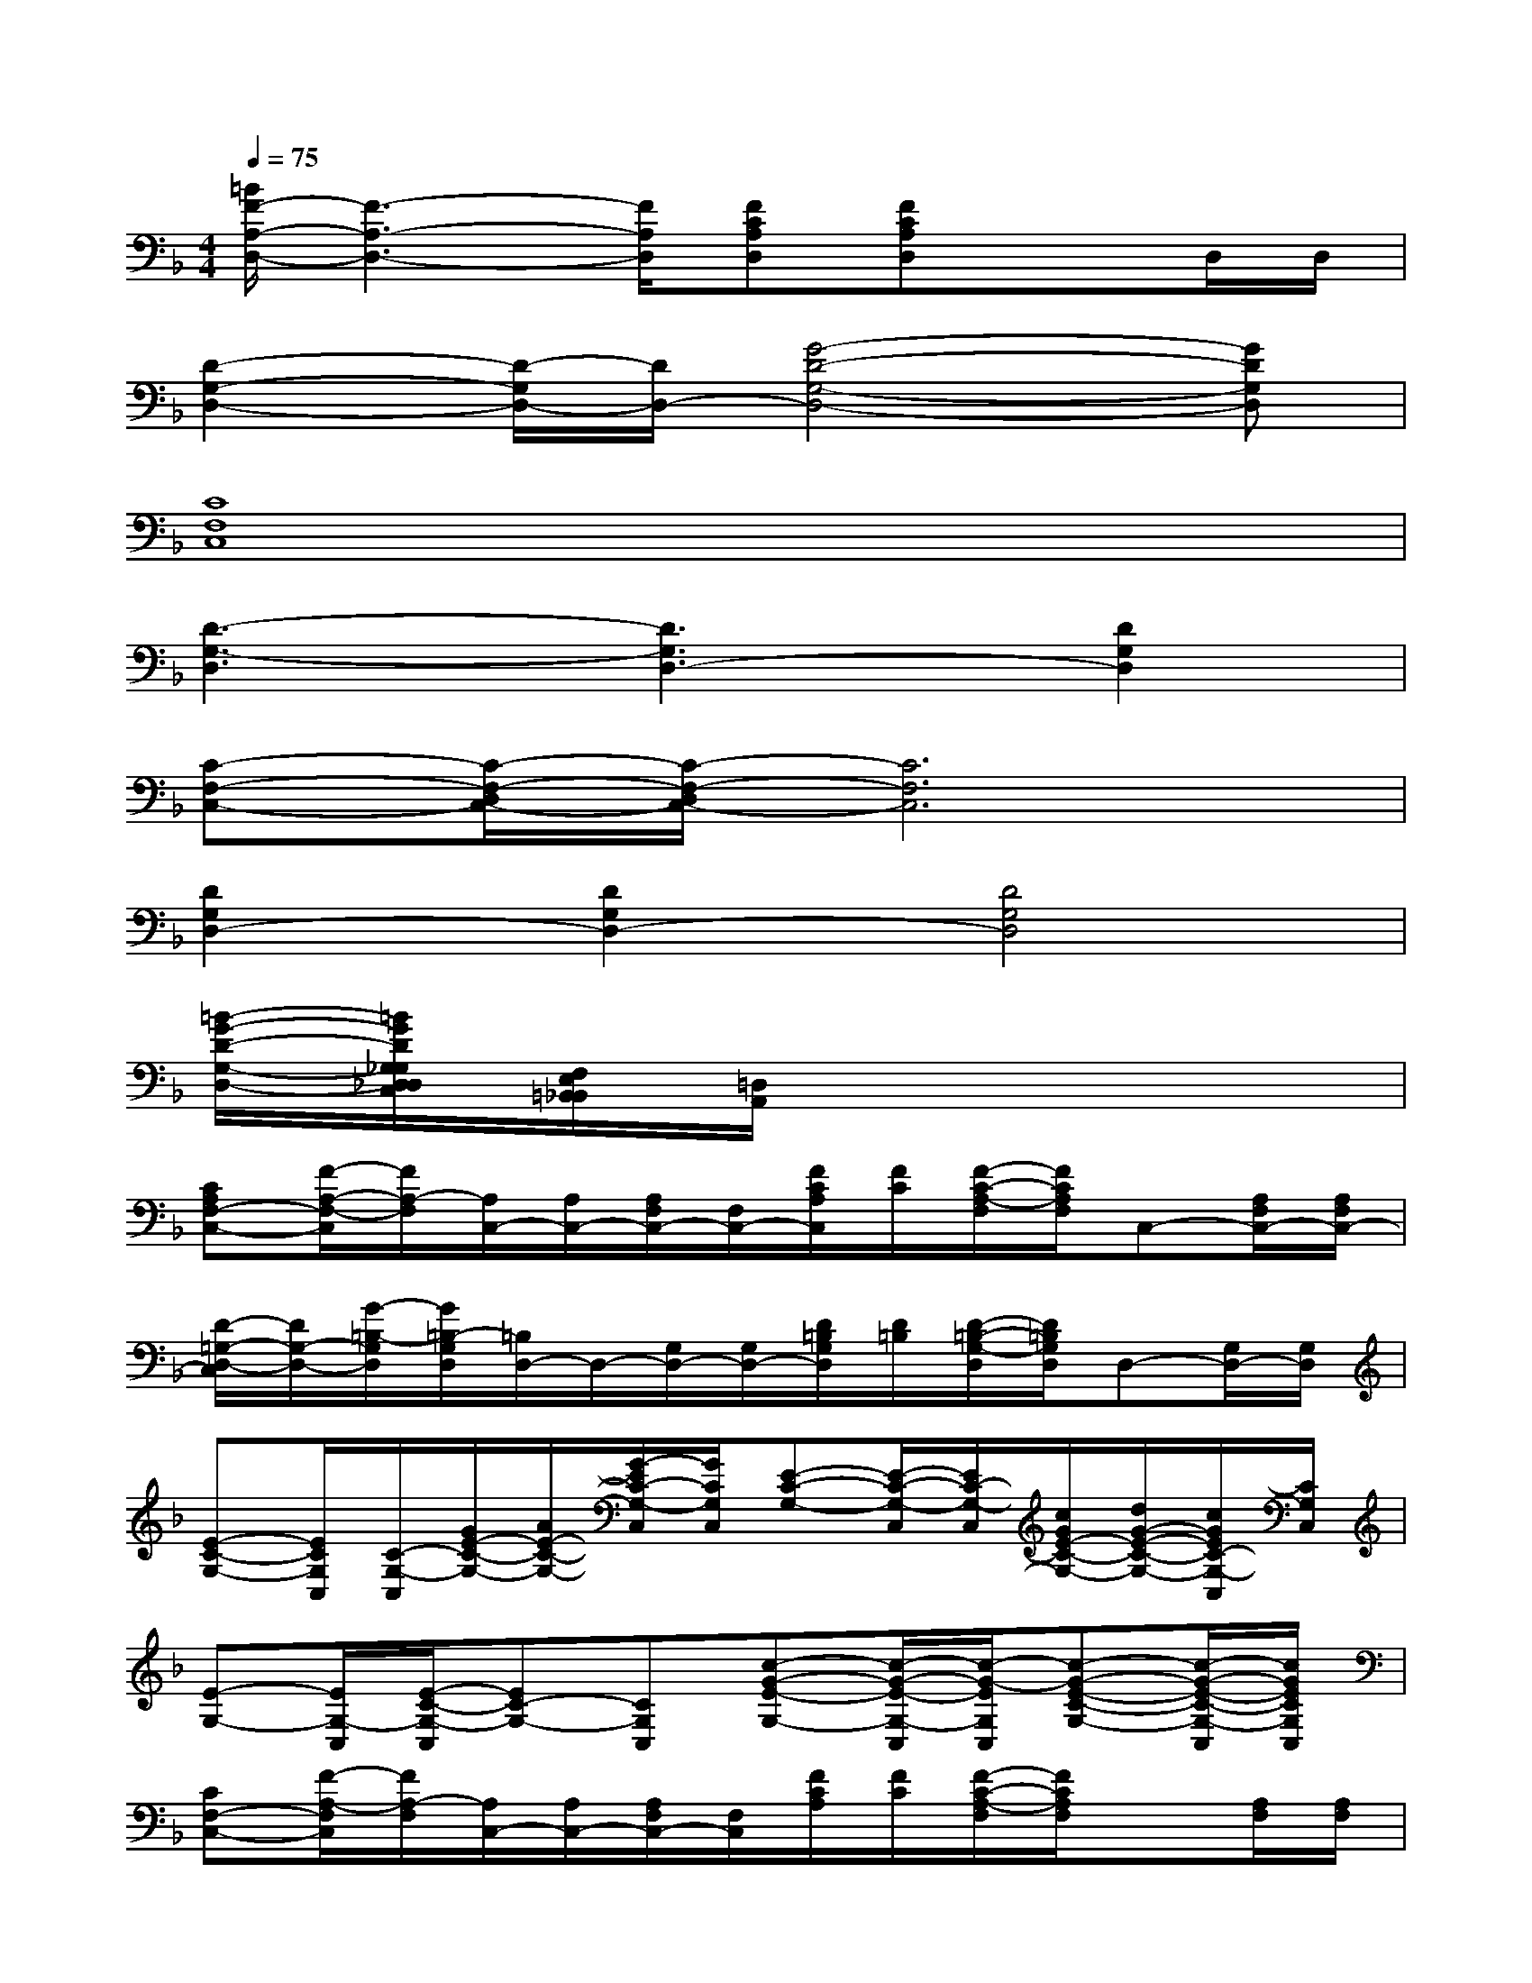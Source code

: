 X:1
T:
M:4/4
L:1/8
Q:1/4=75
K:F%1flats
V:1
[=B/2F/2-A,/2-D,/2-][F3-A,3-D,3-][F/2A,/2D,/2][FCA,D,][FCA,D,]xD,/2D,/2|
[D2-G,2-D,2-][D/2-G,/2D,/2-][D/2D,/2-][G4-D4-G,4-D,4-][GDG,D,]|
[C8F,8C,8]|
[D3-G,3-D,3][D3G,3D,3-][D2G,2D,2]|
[C-F,-C,-][C/2-F,/2-D,/2C,/2-][C/2-F,/2-D,/2C,/2-][C6F,6C,6]|
[D2G,2D,2-][D2G,2D,2-][D4G,4D,4]|
[=B/2-G/2-D/2-G,/2-D,/2-][=B/2G/2D/2G,/2_G,/2D,/2_D,/2C,/2][F,/2E,/2=B,,/2_B,,/2][=D,/2A,,/2]x6|
[CA,F,-C,-][F/2-A,/2-F,/2-C,/2][F/2A,/2-F,/2][A,/2C,/2-][A,/2C,/2-][A,/2F,/2C,/2-][F,/2C,/2-][F/2C/2A,/2C,/2][F/2C/2][F/2-C/2-A,/2-F,/2][F/2C/2A,/2F,/2]C,-[A,/2F,/2C,/2-][A,/2F,/2C,/2-]|
[D/2-=G,/2-D,/2-C,/2][D/2G,/2-D,/2-][G/2-=B,/2-G,/2D,/2][G/2=B,/2-G,/2D,/2][=B,/2D,/2-]D,/2-[G,/2D,/2-][G,/2D,/2-][D/2=B,/2G,/2D,/2][D/2=B,/2][D/2-=B,/2-G,/2-D,/2][D/2=B,/2G,/2D,/2]D,-[G,/2D,/2-][G,/2D,/2]|
[E-C-G,-][E/2C/2G,/2C,/2][C/2-G,/2-C,/2][G/2E/2-C/2-G,/2-][A/2E/2-C/2-G,/2-][G/2-E/2C/2-G,/2-C,/2][G/2C/2G,/2C,/2][E-C-G,-][E/2-C/2-G,/2-C,/2][E/2C/2-G,/2-C,/2][c/2G/2E/2-C/2-G,/2-][d/2G/2-E/2-C/2-G,/2-][c/2G/2E/2C/2-G,/2-C,/2][C/2G,/2C,/2]|
[E-G,-][E/2G,/2-C,/2][E/2-C/2-G,/2-C,/2][EC-G,-][CG,C,][c-G-E-G,-][c/2-G/2-E/2-G,/2-C,/2][c/2-G/2-E/2G,/2C,/2][c-G-E-C-G,-][c/2-G/2-E/2-C/2-G,/2-C,/2][c/2G/2E/2C/2G,/2C,/2]|
[CF,-C,-][F/2-A,/2-F,/2C,/2][F/2A,/2-F,/2][A,/2C,/2-][A,/2C,/2-][A,/2F,/2C,/2-][F,/2C,/2][F/2C/2A,/2][F/2C/2][F/2-C/2-A,/2-F,/2][F/2C/2A,/2F,/2]x[A,/2F,/2][A,/2F,/2]|
[DG,-D,-][G/2-=B,/2-G,/2D,/2][G/2=B,/2-G,/2D,/2]=B,/2x/2[G,/2D,/2][G,/2D,/2][D/2G,/2D,/2][D/2D,/2][D/2-G,/2D,/2-][D/2G,/2D,/2]x[G,/2D,/2][G,/2D,/2]|
[E-C-G,-][E/2C/2G,/2C,/2][E/2-C/2-G,/2-C,/2][EC-G,-][CG,C,][c/2G/2E/2-C/2-G,/2-][c/2G/2E/2-C/2-G,/2-][c/2G/2-E/2-C/2-G,/2-C,/2][G/2E/2-C/2-G,/2-C,/2][E-C-G,-][E/2-C/2-G,/2-C,/2][E/2C/2G,/2C,/2]|
[d-G-][d/2-G/2-G,/2C,/2][d/2G/2G,/2C,/2][c-G-E-][c/2-G/2-E/2-G,/2C,/2][c/2-G/2E/2G,/2C,/2][c/2G/2-G,/2-][G/2-G,/2-][G/2-G,/2-C,/2][G/2G,/2C,/2][D-=B,-][G/2-D/2-=B,/2-G,/2C,/2][G/2D/2-=B,/2G,/2C,/2]|
[D/2C/2-A,/2-E,/2-A,,/2-][C2-A,2-E,2-A,,2-][C/2-A,/2-E,/2-A,,/2-][C/2-A,/2-E,/2-=B,,/2A,,/2-][C/2-A,/2-E,/2-=B,,/2A,,/2-][C-A,-E,-A,,-][C/2-A,/2-E,/2-C,/2A,,/2-][C/2-A,/2-E,/2-C,/2A,,/2-][C2-A,2-E,2-A,,2-]